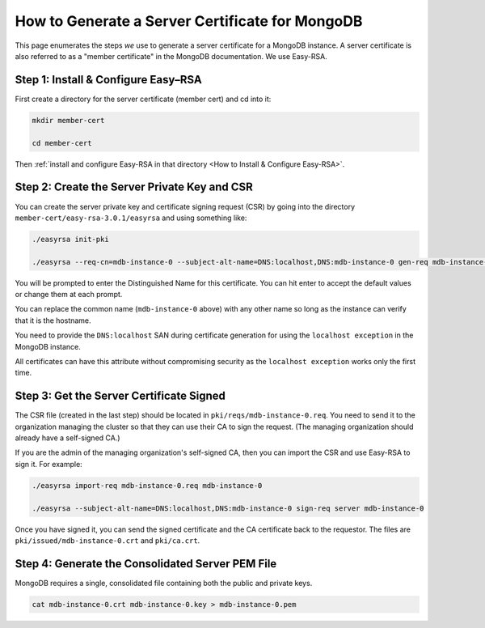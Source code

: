 How to Generate a Server Certificate for MongoDB
================================================

This page enumerates the steps *we* use to generate a
server certificate for a MongoDB instance.
A server certificate is also referred to as a "member certificate"
in the MongoDB documentation.
We use Easy-RSA.


Step 1: Install & Configure Easy–RSA
------------------------------------

First create a directory for the server certificate (member cert) and cd into it:

.. code:: bash

   mkdir member-cert

   cd member-cert

Then :ref:`install and configure Easy-RSA in that directory <How to Install & Configure Easy-RSA>`.


Step 2: Create the Server Private Key and CSR
---------------------------------------------

You can create the server private key and certificate signing request (CSR)
by going into the directory ``member-cert/easy-rsa-3.0.1/easyrsa``
and using something like:

.. code:: bash
        
   ./easyrsa init-pki

   ./easyrsa --req-cn=mdb-instance-0 --subject-alt-name=DNS:localhost,DNS:mdb-instance-0 gen-req mdb-instance-0 nopass

You will be prompted to enter the Distinguished Name for this certificate. You
can hit enter to accept the default values or change them at each prompt.

You can replace the common name (``mdb-instance-0`` above) with any other name
so long as the instance can verify that it is the hostname.

You need to provide the ``DNS:localhost`` SAN during certificate generation
for using the ``localhost exception`` in the MongoDB instance.

All certificates can have this attribute without compromising security as the
``localhost exception`` works only the first time.


Step 3: Get the Server Certificate Signed
-----------------------------------------

The CSR file (created in the last step)
should be located in ``pki/reqs/mdb-instance-0.req``.
You need to send it to the organization managing the cluster
so that they can use their CA
to sign the request.
(The managing organization should already have a self-signed CA.)

If you are the admin of the managing organization's self-signed CA,
then you can import the CSR and use Easy-RSA to sign it. For example:

.. code:: bash
        
   ./easyrsa import-req mdb-instance-0.req mdb-instance-0

   ./easyrsa --subject-alt-name=DNS:localhost,DNS:mdb-instance-0 sign-req server mdb-instance-0
        
Once you have signed it, you can send the signed certificate
and the CA certificate back to the requestor.
The files are ``pki/issued/mdb-instance-0.crt`` and ``pki/ca.crt``.


Step 4: Generate the Consolidated Server PEM File
-------------------------------------------------

MongoDB requires a single, consolidated file containing both the public and
private keys.

.. code:: bash
        
   cat mdb-instance-0.crt mdb-instance-0.key > mdb-instance-0.pem

